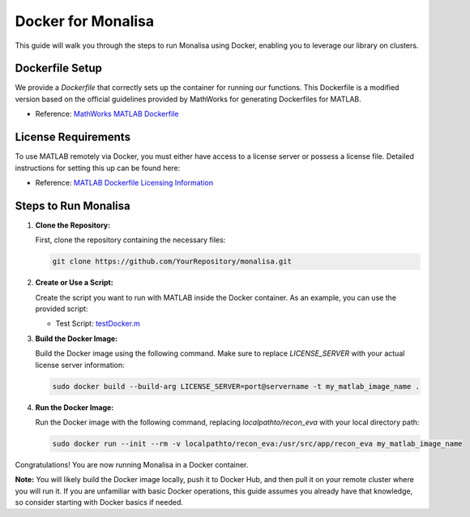 ============================
Docker for Monalisa 
============================

This guide will walk you through the steps to run Monalisa using Docker, enabling you to leverage our library on clusters.

Dockerfile Setup
================

We provide a `Dockerfile` that correctly sets up the container for running our functions. This Dockerfile is a modified version based on the official guidelines provided by MathWorks for generating Dockerfiles for MATLAB. 

- Reference: `MathWorks MATLAB Dockerfile <https://github.com/mathworks-ref-arch/matlab-dockerfile/blob/main/Dockerfile>`_

License Requirements
====================

To use MATLAB remotely via Docker, you must either have access to a license server or possess a license file. Detailed instructions for setting this up can be found here:

- Reference: `MATLAB Dockerfile Licensing Information <https://github.com/mathworks-ref-arch/matlab-dockerfile?tab=readme-ov-file#use-the-network-license-manager>`_

Steps to Run Monalisa
=====================

1. **Clone the Repository:**

   First, clone the repository containing the necessary files:

   .. code-block:: bash

      git clone https://github.com/YourRepository/monalisa.git

2. **Create or Use a Script:**

   Create the script you want to run with MATLAB inside the Docker container. As an example, you can use the provided script:

   - Test Script: `testDocker.m <https://github.com/MattechLab/monalisa/tree/main/examples/scripts/testDocker.m>`_

3. **Build the Docker Image:**

   Build the Docker image using the following command. Make sure to replace `LICENSE_SERVER` with your actual license server information:

   .. code-block:: bash

      sudo docker build --build-arg LICENSE_SERVER=port@servername -t my_matlab_image_name .

4. **Run the Docker Image:**

   Run the Docker image with the following command, replacing `localpathto/recon_eva` with your local directory path:

   .. code-block:: bash

      sudo docker run --init --rm -v localpathto/recon_eva:/usr/src/app/recon_eva my_matlab_image_name

Congratulations! You are now running Monalisa in a Docker container.

**Note:** 
You will likely build the Docker image locally, push it to Docker Hub, and then pull it on your remote cluster where you will run it. If you are unfamiliar with basic Docker operations, this guide assumes you already have that knowledge, so consider starting with Docker basics if needed.

